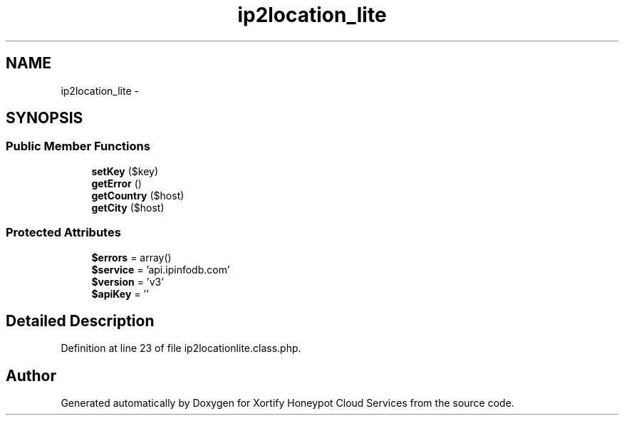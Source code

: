 .TH "ip2location_lite" 3 "Tue Jul 23 2013" "Version 4.11" "Xortify Honeypot Cloud Services" \" -*- nroff -*-
.ad l
.nh
.SH NAME
ip2location_lite \- 
.SH SYNOPSIS
.br
.PP
.SS "Public Member Functions"

.in +1c
.ti -1c
.RI "\fBsetKey\fP ($key)"
.br
.ti -1c
.RI "\fBgetError\fP ()"
.br
.ti -1c
.RI "\fBgetCountry\fP ($host)"
.br
.ti -1c
.RI "\fBgetCity\fP ($host)"
.br
.in -1c
.SS "Protected Attributes"

.in +1c
.ti -1c
.RI "\fB$errors\fP = array()"
.br
.ti -1c
.RI "\fB$service\fP = 'api\&.ipinfodb\&.com'"
.br
.ti -1c
.RI "\fB$version\fP = 'v3'"
.br
.ti -1c
.RI "\fB$apiKey\fP = ''"
.br
.in -1c
.SH "Detailed Description"
.PP 
Definition at line 23 of file ip2locationlite\&.class\&.php\&.

.SH "Author"
.PP 
Generated automatically by Doxygen for Xortify Honeypot Cloud Services from the source code\&.
